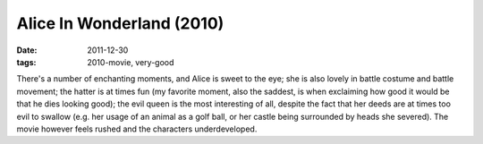 Alice In Wonderland (2010)
==========================

:date: 2011-12-30
:tags: 2010-movie, very-good



There's a number of enchanting moments, and Alice is sweet to the eye;
she is also lovely in battle costume and battle movement;
the hatter is at times fun (my favorite moment, also the saddest,
is when exclaiming how good it would be that he dies looking good);
the evil queen is the most interesting of all,
despite the fact that her deeds are at times too evil to swallow
(e.g. her usage of an animal as a golf ball, or her
castle being surrounded by heads she severed).
The movie however feels
rushed and the characters underdeveloped.
